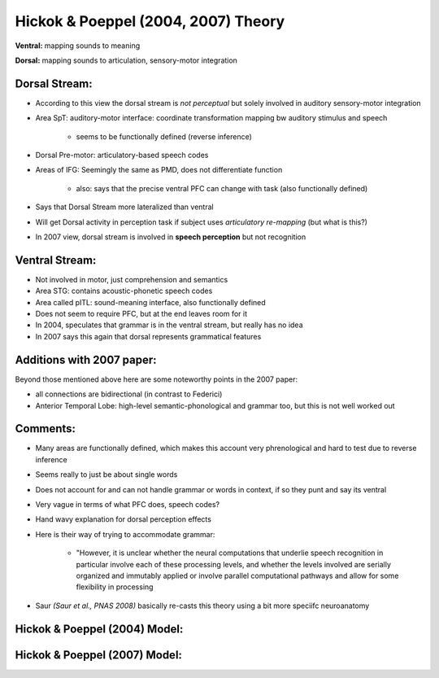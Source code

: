 Hickok & Poeppel (2004, 2007) Theory
===================================

**Ventral:** mapping sounds to meaning

**Dorsal:** mapping sounds to articulation, sensory-motor integration


Dorsal Stream:
-------------------

* According to this view the dorsal stream is *not perceptual* but solely involved in auditory sensory-motor integration

* Area SpT: auditory-motor interface: coordinate transformation mapping bw auditory stimulus and speech

	* seems to be functionally defined (reverse inference)

* Dorsal Pre-motor: articulatory-based speech codes

* Areas of IFG: Seemingly the same as PMD, does not differentiate function

	* also: says that the precise ventral PFC can change with task (also functionally defined)


* Says that Dorsal Stream more lateralized than ventral

* Will get Dorsal activity in perception task if subject uses *articulatory re-mapping* (but what is this?)

* In 2007 view, dorsal stream is involved in **speech perception** but not recognition


Ventral Stream:
-----------------------

* Not involved in motor, just comprehension and semantics

* Area STG: contains acoustic-phonetic speech codes

* Area called pITL: sound-meaning interface, also functionally defined

* Does not seem to require PFC, but at the end leaves room for it

* In 2004, speculates that grammar is in the ventral stream, but really has no idea

* In 2007 says this again that dorsal represents grammatical features



Additions with 2007 paper:
---------------------------

Beyond those mentioned above here are some noteworthy points in the 2007 paper:

* all connections are bidirectional (in contrast to Federici)

* Anterior Temporal Lobe: high-level semantic-phonological and grammar too, but this is not well worked out


Comments:
--------------

* Many areas are functionally defined, which makes this account very phrenological and hard to test due to reverse inference

* Seems really to just be about single words

* Does not account for and can not handle grammar or words in context, if so they punt and say its ventral

* Very vague in terms of what PFC does, speech codes?

* Hand wavy explanation for dorsal perception effects

* Here is their way of trying to accommodate grammar:

	* "However, it is unclear whether the neural computations that underlie speech recognition in particular involve each of these processing levels, and whether the levels involved are serially organized and immutably applied or involve parallel computational pathways and allow for some flexibility in processing

* Saur *(Saur et al., PNAS 2008)* basically re-casts this theory using a bit more speciifc neuroanatomy




Hickok & Poeppel (2004) Model:
---------------------------------

.. image:: hickokpoeppel2004.png


Hickok & Poeppel (2007) Model:
---------------------------------

.. image:: hickokpoeppel2007.png

